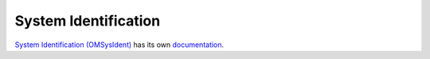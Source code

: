System Identification
=====================

`System Identification (OMSysIdent) <https://github.com/OpenModelica/OMSimulator/tree/master/src/OMSysIdentLib>`_ has its own `documentation <https://openmodelica.org/doc/OMSimulator/master/html/OMSysIdent.html>`_.

